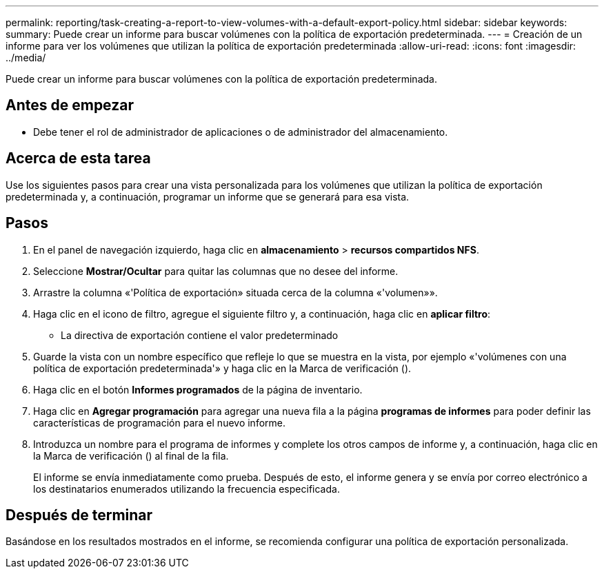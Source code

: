 ---
permalink: reporting/task-creating-a-report-to-view-volumes-with-a-default-export-policy.html 
sidebar: sidebar 
keywords:  
summary: Puede crear un informe para buscar volúmenes con la política de exportación predeterminada. 
---
= Creación de un informe para ver los volúmenes que utilizan la política de exportación predeterminada
:allow-uri-read: 
:icons: font
:imagesdir: ../media/


[role="lead"]
Puede crear un informe para buscar volúmenes con la política de exportación predeterminada.



== Antes de empezar

* Debe tener el rol de administrador de aplicaciones o de administrador del almacenamiento.




== Acerca de esta tarea

Use los siguientes pasos para crear una vista personalizada para los volúmenes que utilizan la política de exportación predeterminada y, a continuación, programar un informe que se generará para esa vista.



== Pasos

. En el panel de navegación izquierdo, haga clic en *almacenamiento* > *recursos compartidos NFS*.
. Seleccione *Mostrar/Ocultar* para quitar las columnas que no desee del informe.
. Arrastre la columna «'Política de exportación» situada cerca de la columna «'volumen»».
. Haga clic en el icono de filtro, agregue el siguiente filtro y, a continuación, haga clic en *aplicar filtro*:
+
** La directiva de exportación contiene el valor predeterminado


. Guarde la vista con un nombre específico que refleje lo que se muestra en la vista, por ejemplo «'volúmenes con una política de exportación predeterminada'» y haga clic en la Marca de verificación (image:../media/blue-check.gif[""]).
. Haga clic en el botón *Informes programados* de la página de inventario.
. Haga clic en *Agregar programación* para agregar una nueva fila a la página *programas de informes* para poder definir las características de programación para el nuevo informe.
. Introduzca un nombre para el programa de informes y complete los otros campos de informe y, a continuación, haga clic en la Marca de verificación (image:../media/blue-check.gif[""]) al final de la fila.
+
El informe se envía inmediatamente como prueba. Después de esto, el informe genera y se envía por correo electrónico a los destinatarios enumerados utilizando la frecuencia especificada.





== Después de terminar

Basándose en los resultados mostrados en el informe, se recomienda configurar una política de exportación personalizada.

